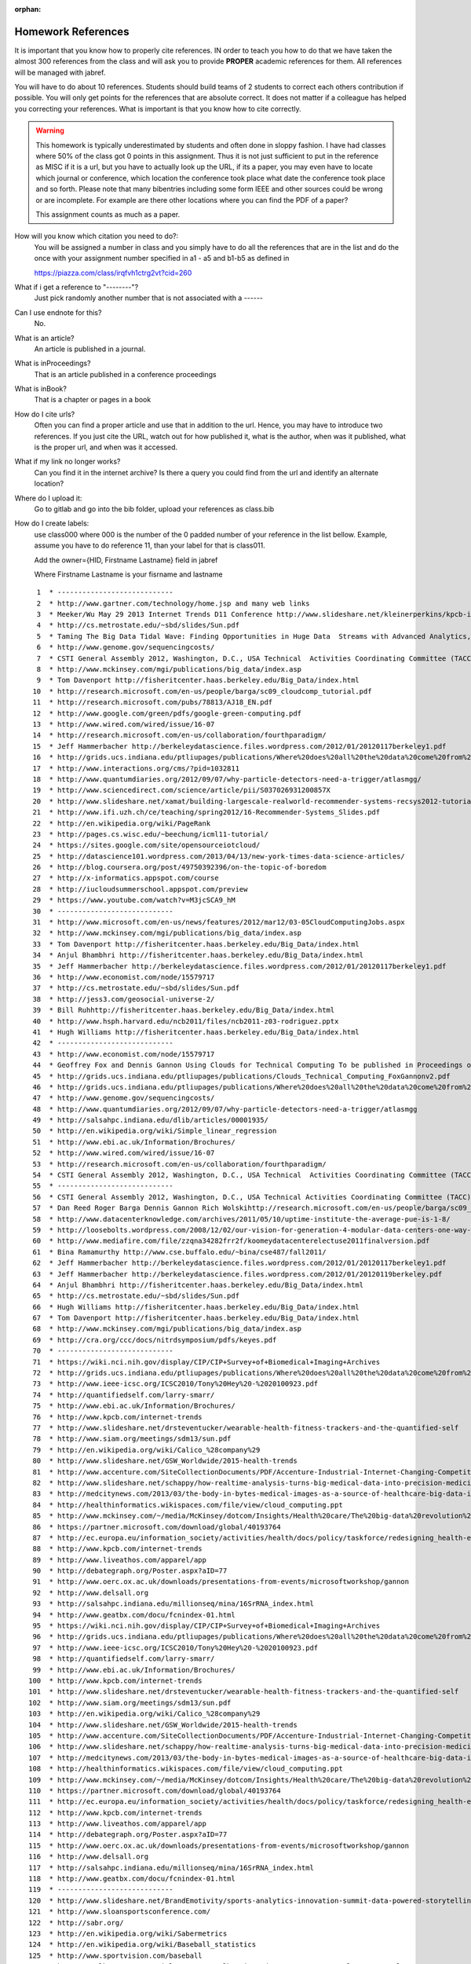 :orphan:

.. _hw_references:
   
Homework References
===================

It is important that you know how to properly cite references. IN
order to teach you how to do that we have taken the almost 300
references from the class and will ask you to provide **PROPER**
academic references for them. All references will be managed with
jabref.

You will have to do about 10 references. Students should build teams of 2
students to correct each others contribution if possible.
You will only get points for the references that are absolute
correct. It does not matter if a colleague has helped you correcting
your references. What is important is that you know how to cite
correctly. 

.. warning:: This homework is typically underestimated by students and
	     often done in sloppy fashion. I have had classes where
	     50% of the class got 0 points in this assignment. Thus it
	     is not just sufficient to put in the reference as MISC if
	     it is a url, but you have to actually look up the URL, if
	     its a paper, you may even have to locate which journal or
	     conference, which location the conference took place what
	     date the conference took place and so forth. Please note
	     that many bibentries including some form IEEE and other
	     sources could be wrong or are incomplete. For example are
	     there other locations where you can find the PDF of a
	     paper?

	     This assignment counts as much as a paper.
	     

How will you know which citation you need to do?:
    You will be assigned a number in class and you simply have to do
    all the references that are in the list and do the once with your
    assignment number specified in a1 - a5 and b1-b5 as defined in

    https://piazza.com/class/irqfvh1ctrg2vt?cid=260

What if i get a reference to "--------"?
     Just pick randomly another number that is not associated with a ------

Can I use endnote for this?
     No. 

What is an article?
     An article is published in a journal.

What is inProceedings?
     That is an article published in a conference proceedings

What is inBook?
     That is a chapter or pages in a book

How do I cite urls?
     Often you can find a proper article and use that in addition to
     the url. Hence, you may have to introduce two references.
     If you just cite the URL, watch out for how published it, what is
     the author, when was it published, what is the proper url, and
     when was it accessed.

What if my link no longer works?
     Can you find it in the internet archive? Is there a query you
     could find from the url and identify an alternate location?
     
Where do I upload it:
     Go to gitlab and go into the bib folder, upload your references as class.bib

How do I create labels:
     use class000 where 000 is the number of the 0 padded number of
     your reference in the list bellow. Example, assume you have to do
     reference 11, than your label for that is class011.

     Add the owner={HID, Firstname Lastname} field in jabref

     Where Firstname Lastname is your fisrname and lastname

::

     1	* ----------------------------
     2	* http://www.gartner.com/technology/home.jsp and many web links
     3	* Meeker/Wu May 29 2013 Internet Trends D11 Conference http://www.slideshare.net/kleinerperkins/kpcb-internet-trends-2013
     4	* http://cs.metrostate.edu/~sbd/slides/Sun.pdf
     5	* Taming The Big Data Tidal Wave: Finding Opportunities in Huge Data  Streams with Advanced Analytics, Bill Franks Wiley ISBN: 978-1-118-20878-6* Bill Ruh http://fisheritcenter.haas.berkeley.edu/Big_Data/index.html
     6	* http://www.genome.gov/sequencingcosts/
     7	* CSTI General Assembly 2012, Washington, D.C., USA Technical  Activities Coordinating Committee (TACC) Meeting, Data Management,  Cloud Computing and the Long Tail of Science October 2012 Dennis Gannon* http://www.microsoft.com/en-us/news/features/2012/mar12/03-05CloudComputingJobs.aspx
     8	* http://www.mckinsey.com/mgi/publications/big_data/index.asp
     9	* Tom Davenport http://fisheritcenter.haas.berkeley.edu/Big_Data/index.html
    10	* http://research.microsoft.com/en-us/people/barga/sc09_cloudcomp_tutorial.pdf
    11	* http://research.microsoft.com/pubs/78813/AJ18_EN.pdf
    12	* http://www.google.com/green/pdfs/google-green-computing.pdf
    13	* http://www.wired.com/wired/issue/16-07
    14	* http://research.microsoft.com/en-us/collaboration/fourthparadigm/
    15	* Jeff Hammerbacher http://berkeleydatascience.files.wordpress.com/2012/01/20120117berkeley1.pdf
    16	* http://grids.ucs.indiana.edu/ptliupages/publications/Where%20does%20all%20the%20data%20come%20from%20v7.pdf
    17	* http://www.interactions.org/cms/?pid=1032811
    18	* http://www.quantumdiaries.org/2012/09/07/why-particle-detectors-need-a-trigger/atlasmgg/
    19	* http://www.sciencedirect.com/science/article/pii/S037026931200857X
    20	* http://www.slideshare.net/xamat/building-largescale-realworld-recommender-systems-recsys2012-tutorial
    21	* http://www.ifi.uzh.ch/ce/teaching/spring2012/16-Recommender-Systems_Slides.pdf
    22	* http://en.wikipedia.org/wiki/PageRank
    23	* http://pages.cs.wisc.edu/~beechung/icml11-tutorial/
    24	* https://sites.google.com/site/opensourceiotcloud/
    25	* http://datascience101.wordpress.com/2013/04/13/new-york-times-data-science-articles/
    26	* http://blog.coursera.org/post/49750392396/on-the-topic-of-boredom
    27	* http://x-informatics.appspot.com/course
    28	* http://iucloudsummerschool.appspot.com/preview
    29	* https://www.youtube.com/watch?v=M3jcSCA9_hM
    30	* ----------------------------
    31	* http://www.microsoft.com/en-us/news/features/2012/mar12/03-05CloudComputingJobs.aspx
    32	* http://www.mckinsey.com/mgi/publications/big_data/index.asp
    33	* Tom Davenport http://fisheritcenter.haas.berkeley.edu/Big_Data/index.html
    34	* Anjul Bhambhri http://fisheritcenter.haas.berkeley.edu/Big_Data/index.html
    35	* Jeff Hammerbacher http://berkeleydatascience.files.wordpress.com/2012/01/20120117berkeley1.pdf
    36	* http://www.economist.com/node/15579717
    37	* http://cs.metrostate.edu/~sbd/slides/Sun.pdf
    38	* http://jess3.com/geosocial-universe-2/
    39	* Bill Ruhhttp://fisheritcenter.haas.berkeley.edu/Big_Data/index.html
    40	* http://www.hsph.harvard.edu/ncb2011/files/ncb2011-z03-rodriguez.pptx
    41	* Hugh Williams http://fisheritcenter.haas.berkeley.edu/Big_Data/index.html
    42	* ----------------------------
    43	* http://www.economist.com/node/15579717
    44	* Geoffrey Fox and Dennis Gannon Using Clouds for Technical Computing To be published in Proceedings of HPC 2012 Conference at Cetraro,  Italy June 28 2012
    45	* http://grids.ucs.indiana.edu/ptliupages/publications/Clouds_Technical_Computing_FoxGannonv2.pdf
    46	* http://grids.ucs.indiana.edu/ptliupages/publications/Where%20does%20all%20the%20data%20come%20from%20v7.pdf
    47	* http://www.genome.gov/sequencingcosts/
    48	* http://www.quantumdiaries.org/2012/09/07/why-particle-detectors-need-a-trigger/atlasmgg
    49	* http://salsahpc.indiana.edu/dlib/articles/00001935/
    50	* http://en.wikipedia.org/wiki/Simple_linear_regression
    51	* http://www.ebi.ac.uk/Information/Brochures/
    52	* http://www.wired.com/wired/issue/16-07
    53	* http://research.microsoft.com/en-us/collaboration/fourthparadigm/
    54	* CSTI General Assembly 2012, Washington, D.C., USA Technical  Activities Coordinating Committee (TACC) Meeting,  Data Management,  Cloud Computing and the Long Tail of Science October 2012 Dennis Gannon  https://sites.google.com/site/opensourceiotcloud/
    55	* ----------------------------
    56	* CSTI General Assembly 2012, Washington, D.C., USA Technical Activities Coordinating Committee (TACC) Meeting, Data Management, Cloud Computing and the Long Tail of Science October 2012 Dennis Gannon
    57	* Dan Reed Roger Barga Dennis Gannon Rich Wolskihttp://research.microsoft.com/en-us/people/barga/sc09_cloudcomp_tutorial.pdf
    58	* http://www.datacenterknowledge.com/archives/2011/05/10/uptime-institute-the-average-pue-is-1-8/
    59	* http://loosebolts.wordpress.com/2008/12/02/our-vision-for-generation-4-modular-data-centers-one-way-of-getting-it-just-right/
    60	* http://www.mediafire.com/file/zzqna34282frr2f/koomeydatacenterelectuse2011finalversion.pdf
    61	* Bina Ramamurthy http://www.cse.buffalo.edu/~bina/cse487/fall2011/
    62	* Jeff Hammerbacher http://berkeleydatascience.files.wordpress.com/2012/01/20120117berkeley1.pdf
    63	* Jeff Hammerbacher http://berkeleydatascience.files.wordpress.com/2012/01/20120119berkeley.pdf
    64	* Anjul Bhambhri http://fisheritcenter.haas.berkeley.edu/Big_Data/index.html
    65	* http://cs.metrostate.edu/~sbd/slides/Sun.pdf
    66	* Hugh Williams http://fisheritcenter.haas.berkeley.edu/Big_Data/index.html
    67	* Tom Davenport http://fisheritcenter.haas.berkeley.edu/Big_Data/index.html
    68	* http://www.mckinsey.com/mgi/publications/big_data/index.asp
    69	* http://cra.org/ccc/docs/nitrdsymposium/pdfs/keyes.pdf
    70	* ----------------------------
    71	* https://wiki.nci.nih.gov/display/CIP/CIP+Survey+of+Biomedical+Imaging+Archives
    72	* http://grids.ucs.indiana.edu/ptliupages/publications/Where%20does%20all%20the%20data%20come%20from%20v7.pdf
    73	* http://www.ieee-icsc.org/ICSC2010/Tony%20Hey%20-%2020100923.pdf
    74	* http://quantifiedself.com/larry-smarr/
    75	* http://www.ebi.ac.uk/Information/Brochures/
    76	* http://www.kpcb.com/internet-trends
    77	* http://www.slideshare.net/drsteventucker/wearable-health-fitness-trackers-and-the-quantified-self
    78	* http://www.siam.org/meetings/sdm13/sun.pdf
    79	* http://en.wikipedia.org/wiki/Calico_%28company%29
    80	* http://www.slideshare.net/GSW_Worldwide/2015-health-trends
    81	* http://www.accenture.com/SiteCollectionDocuments/PDF/Accenture-Industrial-Internet-Changing-Competitive-Landscape-Industries.pdf
    82	* http://www.slideshare.net/schappy/how-realtime-analysis-turns-big-medical-data-into-precision-medicine
    83	* http://medcitynews.com/2013/03/the-body-in-bytes-medical-images-as-a-source-of-healthcare-big-data-infographic/
    84	* http://healthinformatics.wikispaces.com/file/view/cloud_computing.ppt
    85	* http://www.mckinsey.com/~/media/McKinsey/dotcom/Insights/Health%20care/The%20big-data%20revolution%20in%20US%20health%20care/The%20big-data%20revolution%20in%20US%20health%20care%20Accelerating%20value%20and%20innovation.ashx
    86	* https://partner.microsoft.com/download/global/40193764
    87	* http://ec.europa.eu/information_society/activities/health/docs/policy/taskforce/redesigning_health-eu-for2020-ehtf-report2012.pdf
    88	* http://www.kpcb.com/internet-trends
    89	* http://www.liveathos.com/apparel/app
    90	* http://debategraph.org/Poster.aspx?aID=77
    91	* http://www.oerc.ox.ac.uk/downloads/presentations-from-events/microsoftworkshop/gannon
    92	* http://www.delsall.org
    93	* http://salsahpc.indiana.edu/millionseq/mina/16SrRNA_index.html
    94	* http://www.geatbx.com/docu/fcnindex-01.html
    95	* https://wiki.nci.nih.gov/display/CIP/CIP+Survey+of+Biomedical+Imaging+Archives
    96	* http://grids.ucs.indiana.edu/ptliupages/publications/Where%20does%20all%20the%20data%20come%20from%20v7.pdf
    97	* http://www.ieee-icsc.org/ICSC2010/Tony%20Hey%20-%2020100923.pdf
    98	* http://quantifiedself.com/larry-smarr/
    99	* http://www.ebi.ac.uk/Information/Brochures/
   100	* http://www.kpcb.com/internet-trends
   101	* http://www.slideshare.net/drsteventucker/wearable-health-fitness-trackers-and-the-quantified-self
   102	* http://www.siam.org/meetings/sdm13/sun.pdf
   103	* http://en.wikipedia.org/wiki/Calico_%28company%29
   104	* http://www.slideshare.net/GSW_Worldwide/2015-health-trends
   105	* http://www.accenture.com/SiteCollectionDocuments/PDF/Accenture-Industrial-Internet-Changing-Competitive-Landscape-Industries.pdf
   106	* http://www.slideshare.net/schappy/how-realtime-analysis-turns-big-medical-data-into-precision-medicine
   107	* http://medcitynews.com/2013/03/the-body-in-bytes-medical-images-as-a-source-of-healthcare-big-data-infographic/
   108	* http://healthinformatics.wikispaces.com/file/view/cloud_computing.ppt
   109	* http://www.mckinsey.com/~/media/McKinsey/dotcom/Insights/Health%20care/The%20big-data%20revolution%20in%20US%20health%20care/The%20big-data%20revolution%20in%20US%20health%20care%20Accelerating%20value%20and%20innovation.ashx
   110	* https://partner.microsoft.com/download/global/40193764
   111	* http://ec.europa.eu/information_society/activities/health/docs/policy/taskforce/redesigning_health-eu-for2020-ehtf-report2012.pdf
   112	* http://www.kpcb.com/internet-trends
   113	* http://www.liveathos.com/apparel/app
   114	* http://debategraph.org/Poster.aspx?aID=77
   115	* http://www.oerc.ox.ac.uk/downloads/presentations-from-events/microsoftworkshop/gannon
   116	* http://www.delsall.org
   117	* http://salsahpc.indiana.edu/millionseq/mina/16SrRNA_index.html
   118	* http://www.geatbx.com/docu/fcnindex-01.html
   119	* ----------------------------
   120	* http://www.slideshare.net/BrandEmotivity/sports-analytics-innovation-summit-data-powered-storytelling
   121	* http://www.sloansportsconference.com/
   122	* http://sabr.org/
   123	* http://en.wikipedia.org/wiki/Sabermetrics
   124	* http://en.wikipedia.org/wiki/Baseball_statistics
   125	* http://www.sportvision.com/baseball
   126	* http://m.mlb.com/news/article/68514514/mlbam-introduces-new-way-to-analyze-every-play
   127	* http://www.fangraphs.com/library/offense/offensive-statistics-list/
   128	* http://en.wikipedia.org/wiki/Component_ERA
   129	* http://www.fangraphs.com/library/pitching/fip/
   130	* http://nomaas.org/2012/05/a-look-at-the-defense-the-yankees-d-stinks-edition/
   131	* http://en.wikipedia.org/wiki/Wins_Above_Replacement
   132	* http://www.fangraphs.com/library/misc/war/
   133	* http://www.baseball-reference.com/about/war_explained.shtml
   134	* http://www.baseball-reference.com/about/war_explained_comparison.shtml
   135	* http://www.baseball-reference.com/about/war_explained_position.shtml
   136	* http://www.baseball-reference.com/about/war_explained_pitch.shtml
   137	* http://www.fangraphs.com/leaders.aspx?pos=all&stats=bat&lg=all&qual=y&type=8&season=2014&month=0&season1=1871&ind=0
   138	* http://battingleadoff.com/2014/01/08/comparing-the-three-war-measures-part-ii/
   139	* http://battingleadoff.com/2014/01/08/comparing-the-three-war-measures-part-ii/
   140	* http://en.wikipedia.org/wiki/Coefficient_of_determination
   141	* http://www.sloansportsconference.com/wp-content/uploads/2014/02/2014_SSAC_Data-driven-Method-for-In-game-Decision-Making.pdf
   142	* https://courses.edx.org/courses/BUx/SABR101x/2T2014/courseware/10e616fc7649469ab4457ae18df92b20/
   143	* ---------------------------
   144	* http://vincegennaro.mlblogs.com/
   145	* https://www.youtube.com/watch?v=H-kx-x_d0Mk
   146	* http://www.sportvision.com/media/pitchfx-how-it-works
   147	* http://www.baseballprospectus.com/article.php?articleid=13109
   148	* http://baseball.physics.illinois.edu/FastPFXGuide.pdf
   149	* http://baseball.physics.illinois.edu/FieldFX-TDR-GregR.pdf
   150	* http://www.sportvision.com/baseball/fieldfx
   151	* http://regressing.deadspin.com/mlb-announces-revolutionary-new-fielding-tracking-syste-1534200504
   152	* http://grantland.com/the-triangle/mlb-advanced-media-play-tracking-bob-bowman-interview/
   153	* http://www.sportvision.com/baseball/hitfx
   154	* https://www.youtube.com/watch?v=YkjtnuNmK74
   155	* ----------------------------
   156	* http://www.sloansportsconference.com/?page_id=481&sort_cate=Research%20Paper
   157	* http://www.slideshare.net/Tricon_Infotech/big-data-for-big-sports
   158	* http://www.slideshare.net/BrandEmotivity/sports-analytics-innovation-summit-data-powered-storytelling
   159	* http://www.liveathos.com/apparel/app
   160	* http://www.slideshare.net/elew/sport-analytics-innovation
   161	* http://www.wired.com/2013/02/catapault-smartball/
   162	* http://www.sloansportsconference.com/wp-content/uploads/2014/06/Automated_Playbook_Generation.pdf
   163	* http://autoscout.adsc.illinois.edu/publications/football-trajectory-dataset/
   164	* http://www.sloansportsconference.com/wp-content/uploads/2012/02/Goldsberry_Sloan_Submission.pdf
   165	* http://gamesetmap.com/
   166	* http://www.trakus.com/technology.asp#tNetText
   167	* ----------------------------
   168	* http://grids.ucs.indiana.edu/ptliupages/publications/Where%20does%20all%20the%20data%20come%20from%20v7.pdf
   169	* http://www.interactions.org/cms/?pid=6002
   170	* http://www.interactions.org/cms/?pid=1032811
   171	* http://www.sciencedirect.com/science/article/pii/S037026931200857X
   172	* http://biologos.org/blog/what-is-the-higgs-boson
   173	* http://www.atlas.ch/pdf/ATLAS_fact_sheets.pdf
   174	* http://www.nature.com/news/specials/lhc/interactive.html
   175	* ----------------------------
   176	* https://www.enthought.com/products/canopy/
   177	* Python for Data Analysis: Agile Tools for Real World Data By Wes  McKinney, Publisher: O'Reilly Media, Released: October 2012,  Pages: 472.
   178	* http://jwork.org/scavis/api/
   179	* https://en.wikipedia.org/wiki/DataMelt
   180	* ----------------------------
   181	* http://indico.cern.ch/event/20453/session/6/contribution/15?materialId=slides
   182	* http://www.atlas.ch/photos/events.html
   183	* http://cms.web.cern.ch/
   184	* ----------------------------
   185	* https://en.wikipedia.org/wiki/Pseudorandom_number_generator
   186	* https://en.wikipedia.org/wiki/Mersenne_Twister
   187	* https://en.wikipedia.org/wiki/Mersenne_prime
   188	* CMS-PAS-HIG-12-041 Updated results on the new boson discovered in  the search for the standard model Higgs boson in the ZZ to 4 leptons  channel in pp collisions at sqrt(s) = 7 and 8 TeV  http://cds.cern.ch/record/1494488?ln=en
   189	* https://en.wikipedia.org/wiki/Poisson_distribution
   190	* https://en.wikipedia.org/wiki/Central_limit_theorem
   191	* http://jwork.org/scavis/api/
   192	* https://en.wikipedia.org/wiki/DataMelt
   193	* ----------------------------
   194	* http://www.slideshare.net/xamat/building-largescale-realworld-recommender-systems-recsys2012-tutorial
   195	* http://www.ifi.uzh.ch/ce/teaching/spring2012/16-Recommender-Systems_Slides.pdf
   196	* https://www.kaggle.com/
   197	* http://www.ics.uci.edu/~welling/teaching/CS77Bwinter12/CS77B_w12.html
   198	* Jeff Hammerbacher https://berkeleydatascience.files.wordpress.com/2012/01/20120117berkeley1.pdf
   199	* http://www.techworld.com/news/apps/netflix-foretells-house-of-cards-success-with-cassandra-big-data-engine-3437514/
   200	* https://en.wikipedia.org/wiki/A/B_testing
   201	* http://www.infoq.com/presentations/Netflix-Architecture
   202	* ----------------------------
   203	* http://pages.cs.wisc.edu/~beechung/icml11-tutorial/
   204	* ----------------------------
   205	*  https://en.wikipedia.org/wiki/Kmeans
   206	*  http://grids.ucs.indiana.edu/ptliupages/publications/DACIDR_camera_ready_v0.3.pdf
   207	*  http://salsahpc.indiana.edu/millionseq/
   208	*  http://salsafungiphy.blogspot.com/
   209	*  https://en.wikipedia.org/wiki/Heuristic
   210	* ----------------------------
   211	* Solving Problems in Concurrent Processors-Volume 1,  with M. Johnson, G. Lyzenga, S. Otto, J. Salmon, D. Walker, Prentice  Hall, March 1988.
   212	* Parallel Computing Works!, with P. Messina, R. Williams, Morgan  Kaufman (1994). http://www.netlib.org/utk/lsi/pcwLSI/text/
   213	* The Sourcebook of Parallel Computing book edited by Jack Dongarra,  Ian Foster, Geoffrey Fox, William Gropp, Ken Kennedy, Linda Torczon,  and Andy White, Morgan Kaufmann, November 2002.
   214	* Geoffrey Fox Computational Sciences and Parallelism to appear in  Enclyclopedia on Parallel Computing edited by David Padua and  published by  Springer. http://grids.ucs.indiana.edu/ptliupages/publications/SpringerEncyclopedia_Fox.pdf
   215	* ----------------------------
   216	* http://www.slideshare.net/woorung/trend-and-future-of-cloud-computing
   217	* http://www.slideshare.net/JensNimis/cloud-computing-tutorial-jens-nimis
   218	* https://setandbma.wordpress.com/2012/08/10/hype-cycle-2012-emerging-technologies/
   219	* http://insights.dice.com/2013/01/23/big-data-hype-is-imploding-gartner-analyst-2/
   220	* http://research.microsoft.com/pubs/78813/AJ18_EN.pdf
   221	* http://static.googleusercontent.com/media/www.google.com/en//green/pdfs/google-green-computing.pdf
   222	* ----------------------------
   223	* http://www.slideshare.net/JensNimis/cloud-computing-tutorial-jens-nimis
   224	* http://research.microsoft.com/en-us/people/barga/sc09_cloudcomp_tutorial.pdf
   225	* http://research.microsoft.com/en-us/um/redmond/events/cloudfutures2012/tuesday/Keynote_OpportunitiesAndChallenges_Yousef_Khalidi.pdf
   226	* http://cloudonomic.blogspot.com/2009/02/cloud-taxonomy-and-ontology.html
   227	* ----------------------------
   228	* http://www.slideshare.net/woorung/trend-and-future-of-cloud-computing
   229	* http://www.eweek.com/c/a/Cloud-Computing/AWS-Innovation-Means-Cloud-Domination-307831
   230	* CSTI General Assembly 2012, Washington, D.C., USA Technical Activities Coordinating Committee (TACC) Meeting, Data Management, Cloud Computing and the Long Tail of Science October 2012 Dennis Gannon.
   231	* http://research.microsoft.com/en-us/um/redmond/events/cloudfutures2012/tuesday/Keynote_OpportunitiesAndChallenges_Yousef_Khalidi.pdf
   232	* http://www.datacenterknowledge.com/archives/2011/05/10/uptime-institute-the-average-pue-is-1-8/
   233	* https://loosebolts.wordpress.com/2008/12/02/our-vision-for-generation-4-modular-data-centers-one-way-of-getting-it-just-right/
   234	* http://www.mediafire.com/file/zzqna34282frr2f/koomeydatacenterelectuse2011finalversion.pdf
   235	* http://www.slideshare.net/JensNimis/cloud-computing-tutorial-jens-nimis
   236	* http://www.slideshare.net/botchagalupe/introduction-to-clouds-cloud-camp-columbus
   237	* http://www.venus-c.eu/Pages/Home.aspx
   238	* Geoffrey Fox and Dennis Gannon Using Clouds for Technical Computing To be published in Proceedings of HPC 2012 Conference at Cetraro, Italy June 28 2012 http://grids.ucs.indiana.edu/ptliupages/publications/Clouds_Technical_Computing_FoxGannonv2.pdf
   239	* https://berkeleydatascience.files.wordpress.com/2012/01/20120119berkeley.pdf
   240	* Taming The Big Data Tidal Wave: Finding Opportunities in Huge Data Streams with Advanced Analytics, Bill Franks Wiley ISBN: 978-1-118-20878-6
   241	* Anjul Bhambhri, VP of Big Data, IBM http://fisheritcenter.haas.berkeley.edu/Big_Data/index.html
   242	* Conquering Big Data with the Oracle Information Model, Helen Sun, Oracle
   243	* Hugh Williams VP Experience, Search & Platforms, eBay http://businessinnovation.berkeley.edu/fisher-cio-leadership-program/
   244	* Dennis Gannon, Scientific Computing Environments, http://www.nitrd.gov/nitrdgroups/images/7/73/D_Gannon_2025_scientific_computing_environments.pdf
   245	* http://research.microsoft.com/en-us/um/redmond/events/cloudfutures2012/tuesday/Keynote_OpportunitiesAndChallenges_Yousef_Khalidi.pdf
   246	* http://www.datacenterknowledge.com/archives/2011/05/10/uptime-institute-the-average-pue-is-1-8/
   247	* https://loosebolts.wordpress.com/2008/12/02/our-vision-for-generation-4-modular-data-centers-one-way-of-getting-it-just-right/
   248	* http://www.mediafire.com/file/zzqna34282frr2f/koomeydatacenterelectuse2011finalversion.pdf
   249	* http://searchcloudcomputing.techtarget.com/feature/Cloud-computing-experts-forecast-the-market-climate-in-2014
   250	* http://www.slideshare.net/botchagalupe/introduction-to-clouds-cloud-camp-columbus
   251	* http://www.slideshare.net/woorung/trend-and-future-of-cloud-computing
   252	* http://www.venus-c.eu/Pages/Home.aspx
   253	* http://www.kpcb.com/internet-trends
   254	* ----------------------------
   255	* http://bigdatawg.nist.gov/_uploadfiles/M0311_v2_2965963213.pdf
   256	* https://dzone.com/articles/hadoop-t-etl
   257	* http://venublog.com/2013/07/16/hadoop-summit-2013-hive-authorization/
   258	* https://indico.cern.ch/event/214784/session/5/contribution/410
   259	* http://asd.gsfc.nasa.gov/archive/hubble/a_pdf/news/facts/FS14.pdf
   260	* http://blogs.teradata.com/data-points/announcing-teradata-aster-big-analytics-appliance/
   261	* http://wikibon.org/w/images/2/20/Cloud-BigData.png
   262	* http://hortonworks.com/hadoop/yarn/
   263	* https://berkeleydatascience.files.wordpress.com/2012/01/20120119berkeley.pdf
   264	* http://fisheritcenter.haas.berkeley.edu/Big_Data/index.html
   265	* ----------------------------
   266	* http://saedsayad.com/data_mining_map.htm
   267	* http://webcourse.cs.technion.ac.il/236621/Winter2011-2012/en/ho_Lectures.html
   268	* The Web Graph: an Overview Jean-Loup Guillaume and Matthieu Latapy https://hal.archives-ouvertes.fr/file/index/docid/54458/filename/webgraph.pdf
   269	* Constructing a reliable Web graph with information on browsing behavior, Yiqun Liu, Yufei Xue, Danqing Xu, Rongwei Cen, Min Zhang, Shaoping Ma, Liyun Ru  http://www.sciencedirect.com/science/article/pii/S0167923612001844
   270	* http://www.ifis.cs.tu-bs.de/teaching/ss-11/irws
   271	* ----------------------------
   272	* http://www.ifis.cs.tu-bs.de/teaching/ss-11/irws
   273	* https://en.wikipedia.org/wiki/PageRank
   274	* http://webcourse.cs.technion.ac.il/236621/Winter2011-2012/en/ho_Lectures.html
   275	* Meeker/Wu May 29 2013 Internet Trends D11 Conference http://www.slideshare.net/kleinerperkins/kpcb-internet-trends-2013
   276	* ----------------------------
   277	* https://www.gesoftware.com/minds-and-machines
   278	* https://www.gesoftware.com/predix
   279	* https://www.gesoftware.com/sites/default/files/the-industrial-internet/index.html
   280	* https://developer.cisco.com/site/eiot/discover/overview/
   281	* http://www.accenture.com/SiteCollectionDocuments/PDF/Accenture-Industrial-Internet-Changing-Competitive-Landscape-Industries.pdf
   282	* http://www.gesoftware.com/ge-predictivity-infographic
   283	* http://www.getransportation.com/railconnect360/rail-landscape
   284	* http://www.gesoftware.com/sites/default/files/GE-Software-Modernizing-Machine-to-Machine-Interactions.pdf

